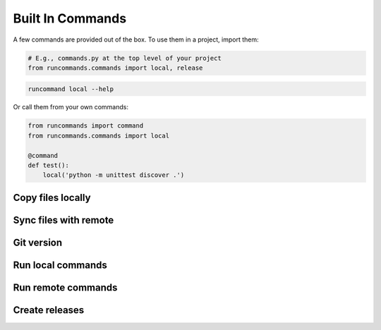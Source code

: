 Built In Commands
+++++++++++++++++

A few commands are provided out of the box. To use them in a project, import
them:

.. code-block:: python

    # E.g., commands.py at the top level of your project
    from runcommands.commands import local, release

.. code-block:: bash

    runcommand local --help

Or call them from your own commands:

.. code-block:: python

    from runcommands import command
    from runcommands.commands import local

    @command
    def test():
        local('python -m unittest discover .')

Copy files locally
==================

.. automethod:: runcommands.commands.copy_file.implementation

Sync files with remote
======================

.. automethod:: runcommands.commands.sync.implementation

Git version
===========

.. automethod:: runcommands.commands.git_version.implementation

Run local commands
==================

.. automethod:: runcommands.commands.local.implementation

Run remote commands
===================

.. automethod:: runcommands.commands.remote.implementation

Create releases
===============

.. automethod:: runcommands.commands.release.implementation
